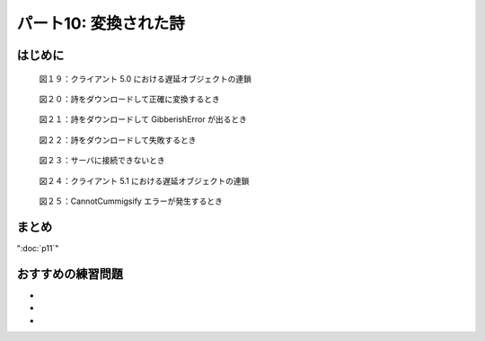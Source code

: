 ======================
パート10: 変換された詩
======================

はじめに
--------

.. _figure19:

.. figure:: images/p10_deferred-5.png

    図１９：クライアント 5.0 における遅延オブジェクトの連鎖

.. _figure20:

.. figure:: images/p10_deferred-6.png

    図２０：詩をダウンロードして正確に変換するとき

.. _figure21:

.. figure:: images/p10_deferred-7.png

    図２１：詩をダウンロードして GibberishError が出るとき

.. _figure22:

.. figure:: images/p10_deferred-8.png

    図２２：詩をダウンロードして失敗するとき

.. _figure23:

.. figure:: images/p10_deferred-9.png

    図２３：サーバに接続できないとき

.. _figure24:

.. figure:: images/p10_deferred-10.png

    図２４：クライアント 5.1 における遅延オブジェクトの連鎖

.. _figure25:

.. figure:: images/p10_deferred-42.png

    図２５：CannotCummigsify エラーが発生するとき


まとめ
------

":doc:`p11`"

おすすめの練習問題
------------------
*
*
*
